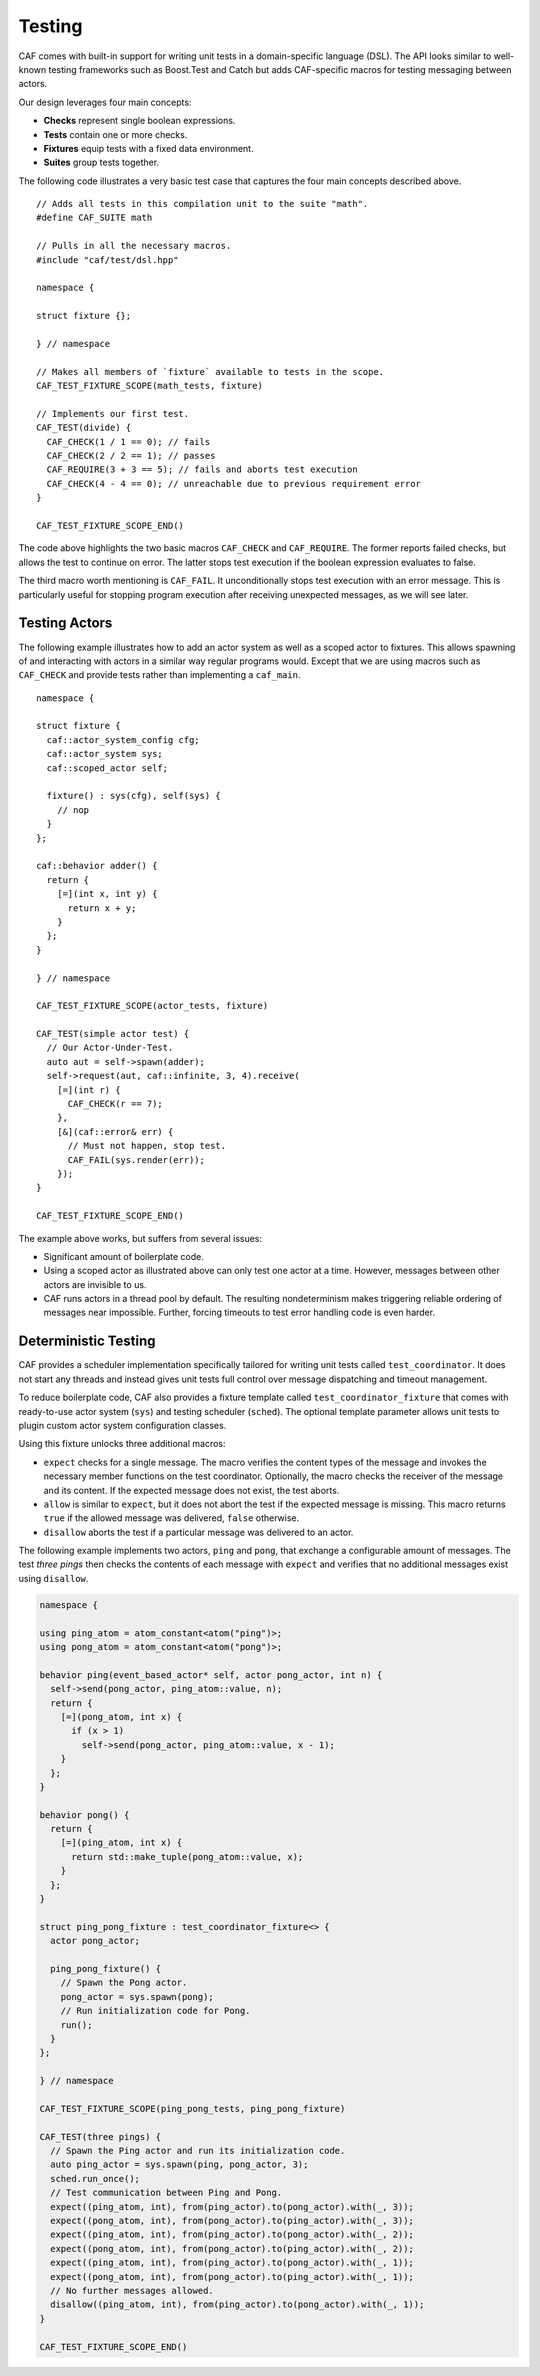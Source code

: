 .. _testing:

Testing
=======

CAF comes with built-in support for writing unit tests in a domain-specific language (DSL). The API looks similar to well-known testing frameworks such as Boost.Test and Catch but adds CAF-specific macros for testing messaging between actors.

Our design leverages four main concepts:

-  **Checks** represent single boolean expressions.

-  **Tests** contain one or more checks.

-  **Fixtures** equip tests with a fixed data environment.

-  **Suites** group tests together.

The following code illustrates a very basic test case that captures the four main concepts described above.

::

   // Adds all tests in this compilation unit to the suite "math".
   #define CAF_SUITE math

   // Pulls in all the necessary macros.
   #include "caf/test/dsl.hpp"

   namespace {

   struct fixture {};

   } // namespace

   // Makes all members of `fixture` available to tests in the scope.
   CAF_TEST_FIXTURE_SCOPE(math_tests, fixture)

   // Implements our first test.
   CAF_TEST(divide) {
     CAF_CHECK(1 / 1 == 0); // fails
     CAF_CHECK(2 / 2 == 1); // passes
     CAF_REQUIRE(3 + 3 == 5); // fails and aborts test execution
     CAF_CHECK(4 - 4 == 0); // unreachable due to previous requirement error
   }

   CAF_TEST_FIXTURE_SCOPE_END()

The code above highlights the two basic macros ``CAF_CHECK`` and ``CAF_REQUIRE``. The former reports failed checks, but allows the test to continue on error. The latter stops test execution if the boolean expression evaluates to false.

The third macro worth mentioning is ``CAF_FAIL``. It unconditionally stops test execution with an error message. This is particularly useful for stopping program execution after receiving unexpected messages, as we will see later.

.. _testing-actors:

Testing Actors
--------------

The following example illustrates how to add an actor system as well as a scoped actor to fixtures. This allows spawning of and interacting with actors in a similar way regular programs would. Except that we are using macros such as ``CAF_CHECK`` and provide tests rather than implementing a ``caf_main``.

::

   namespace {

   struct fixture {
     caf::actor_system_config cfg;
     caf::actor_system sys;
     caf::scoped_actor self;

     fixture() : sys(cfg), self(sys) {
       // nop
     }
   };

   caf::behavior adder() {
     return {
       [=](int x, int y) {
         return x + y;
       }
     };
   }

   } // namespace

   CAF_TEST_FIXTURE_SCOPE(actor_tests, fixture)

   CAF_TEST(simple actor test) {
     // Our Actor-Under-Test.
     auto aut = self->spawn(adder);
     self->request(aut, caf::infinite, 3, 4).receive(
       [=](int r) {
         CAF_CHECK(r == 7);
       },
       [&](caf::error& err) {
         // Must not happen, stop test.
         CAF_FAIL(sys.render(err));
       });
   }

   CAF_TEST_FIXTURE_SCOPE_END()

The example above works, but suffers from several issues:

-  Significant amount of boilerplate code.

-  Using a scoped actor as illustrated above can only test one actor at a time. However, messages between other actors are invisible to us.

-  CAF runs actors in a thread pool by default. The resulting nondeterminism makes triggering reliable ordering of messages near impossible. Further, forcing timeouts to test error handling code is even harder.

.. _deterministic-testing:

Deterministic Testing
---------------------

CAF provides a scheduler implementation specifically tailored for writing unit tests called ``test_coordinator``. It does not start any threads and instead gives unit tests full control over message dispatching and timeout management.

To reduce boilerplate code, CAF also provides a fixture template called ``test_coordinator_fixture`` that comes with ready-to-use actor system (``sys``) and testing scheduler (``sched``). The optional template parameter allows unit tests to plugin custom actor system configuration classes.

Using this fixture unlocks three additional macros:

-  ``expect`` checks for a single message. The macro verifies the content types of the message and invokes the necessary member functions on the test coordinator. Optionally, the macro checks the receiver of the message and its content. If the expected message does not exist, the test aborts.

-  ``allow`` is similar to ``expect``, but it does not abort the test if the expected message is missing. This macro returns ``true`` if the allowed message was delivered, ``false`` otherwise.

-  ``disallow`` aborts the test if a particular message was delivered to an actor.

The following example implements two actors, ``ping`` and ``pong``, that exchange a configurable amount of messages. The test *three pings* then checks the contents of each message with ``expect`` and verifies that no additional messages exist using ``disallow``.

.. code-block:: C++

   namespace {
   
   using ping_atom = atom_constant<atom("ping")>;
   using pong_atom = atom_constant<atom("pong")>;
   
   behavior ping(event_based_actor* self, actor pong_actor, int n) {
     self->send(pong_actor, ping_atom::value, n);
     return {
       [=](pong_atom, int x) {
         if (x > 1)
           self->send(pong_actor, ping_atom::value, x - 1);
       }
     };
   }
   
   behavior pong() {
     return {
       [=](ping_atom, int x) {
         return std::make_tuple(pong_atom::value, x);
       }
     };
   }
   
   struct ping_pong_fixture : test_coordinator_fixture<> {
     actor pong_actor;
   
     ping_pong_fixture() {
       // Spawn the Pong actor.
       pong_actor = sys.spawn(pong);
       // Run initialization code for Pong.
       run();
     }
   };
   
   } // namespace
   
   CAF_TEST_FIXTURE_SCOPE(ping_pong_tests, ping_pong_fixture)
   
   CAF_TEST(three pings) {
     // Spawn the Ping actor and run its initialization code.
     auto ping_actor = sys.spawn(ping, pong_actor, 3);
     sched.run_once();
     // Test communication between Ping and Pong.
     expect((ping_atom, int), from(ping_actor).to(pong_actor).with(_, 3));
     expect((pong_atom, int), from(pong_actor).to(ping_actor).with(_, 3));
     expect((ping_atom, int), from(ping_actor).to(pong_actor).with(_, 2));
     expect((pong_atom, int), from(pong_actor).to(ping_actor).with(_, 2));
     expect((ping_atom, int), from(ping_actor).to(pong_actor).with(_, 1));
     expect((pong_atom, int), from(pong_actor).to(ping_actor).with(_, 1));
     // No further messages allowed.
     disallow((ping_atom, int), from(ping_actor).to(pong_actor).with(_, 1));
   }
   
   CAF_TEST_FIXTURE_SCOPE_END()


